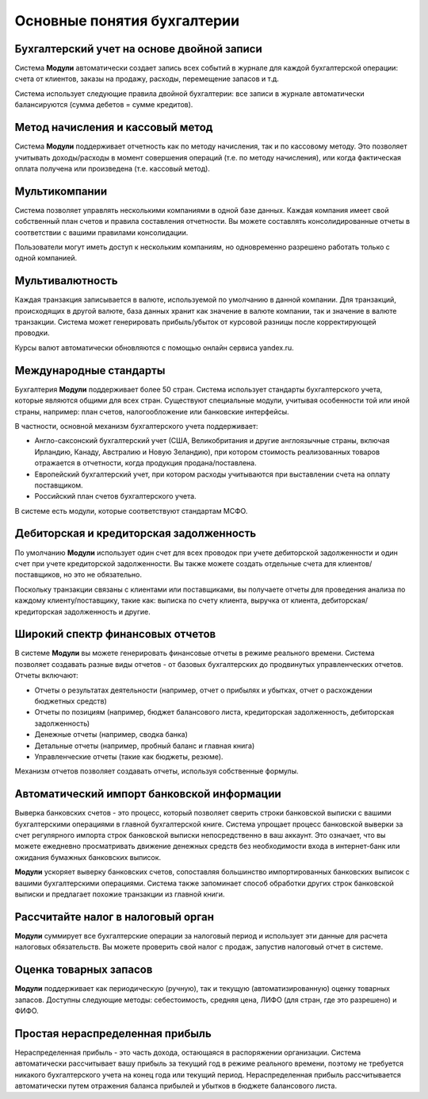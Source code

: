 ============================
Основные понятия бухгалтерии
============================

Бухгалтерский учет на основе двойной записи
===========================================

Система **Модули** автоматически создает запись всех событий в журнале
для каждой бухгалтерской операции: счета от клиентов, заказы на продажу,
расходы, перемещение запасов и т.д.

Система использует следующие правила двойной бухгалтерии:
все записи в журнале автоматически балансируются (сумма дебетов = сумме кредитов).


Метод начисления и кассовый метод
=================================

Система **Модули** поддерживает отчетность как по методу начисления,
так и по кассовому методу. Это позволяет
учитывать доходы/расходы в момент совершения операций
(т.е. по методу начисления), или когда фактическая оплата получена или произведена
(т.е. кассовый метод).


Мультикомпании
==============

Система позволяет управлять несколькими компаниями в одной базе данных.
Каждая компания имеет свой собственный план счетов и правила составления отчетности.
Вы можете составлять
консолидированные отчеты в соответствии с вашими правилами консолидации.

Пользователи могут иметь доступ к нескольким компаниям,
но одновременно разрешено работать только с одной компанией.

Мультивалютность
================
Каждая транзакция записывается в валюте, используемой по умолчанию в данной
компании. Для транзакций, происходящих в другой валюте, база данных хранит
как значение в валюте компании, так и значение в
валюте транзакции. Система может генерировать прибыль/убыток от курсовой разницы
после корректирующей проводки.

Курсы валют автоматически обновляются с помощью онлайн сервиса yandex.ru.

Международные стандарты
=======================

Бухгалтерия **Модули** поддерживает более 50 стран. Система
использует стандарты бухгалтерского учета, которые являются общими для всех стран.
Существуют специальные модули, учитывая особенности той или иной страны,
например: план счетов, налогообложение или
банковские интерфейсы.

В частности, основной механизм бухгалтерского учета поддерживает:

*   Англо-саксонский бухгалтерский учет (США, Великобритания и другие
    англоязычные страны, включая Ирландию, Канаду, Австралию и Новую Зеландию),
    при котором стоимость реализованных товаров отражается в отчетности, когда продукция
    продана/поставлена.
*   Европейский бухгалтерский учет, при котором расходы учитываются при выставлении
    счета на оплату поставщиком.
*   Российский план счетов бухгалтерского учета.

В системе есть модули, которые соответствуют стандартам МСФО.

Дебиторская и кредиторская задолженность
========================================

По умолчанию **Модули** использует один счет для всех проводок при учете
дебиторской задолженности и один счет при учете кредиторской задолженности. Вы также можете
создать отдельные счета для клиентов/поставщиков, но это не обязательно.

Поскольку транзакции связаны с клиентами или поставщиками, вы получаете
отчеты для проведения анализа по каждому клиенту/поставщику, такие как:
выписка по счету клиента, выручка от клиента, дебиторская/кредиторская задолженность и другие.

Широкий спектр финансовых отчетов
=================================

В системе **Модули** вы можете генерировать финансовые отчеты в режиме реального времени. Система
позволяет создавать разные виды отчетов -
от базовых бухгалтерских до продвинутых управленческих
отчетов. Отчеты включают:

* Отчеты о результатах деятельности (например, отчет о прибылях и убытках, отчет о расхождении бюджетных средств)
* Отчеты по позициям (например, бюджет балансового листа, кредиторская задолженность, дебиторская задолженность)
* Денежные отчеты (например, сводка банка)
* Детальные отчеты (например, пробный баланс и главная книга)
* Управленческие отчеты (такие как бюджеты, резюме).

Механизм отчетов позволяет создавать отчеты, используя
собственные формулы.

Автоматический импорт банковской информации
===========================================

Выверка банковских счетов - это процесс, который позволяет сверить строки банковской выписки
с вашими бухгалтерскими операциями в главной бухгалтерской книге.
Система упрощает процесс банковской выверки за счет регулярного импорта строк
банковской выписки непосредственно
в ваш аккаунт.
Это означает, что вы можете ежедневно просматривать движение денежных средств без
необходимости входа в интернет-банк или ожидания бумажных банковских выписок.

**Модули** ускоряет выверку банковских счетов, сопоставляя большинство импортированных
банковских выписок с вашими бухгалтерскими операциями. Система также
запоминает способ обработки других строк банковской выписки и
предлагает похожие транзакции из главной книги.


Рассчитайте налог в налоговый орган
===================================

**Модули** суммирует все бухгалтерские операции за налоговый период и
использует эти данные для расчета налоговых обязательств. Вы можете проверить
свой налог с продаж, запустив налоговый отчет в системе.

Оценка товарных запасов
=======================

**Модули** поддерживает как периодическую (ручную), так и текущую (автоматизированную)
оценку товарных запасов. Доступны следующие методы: себестоимость,
средняя цена, ЛИФО (для стран, где это разрешено) и ФИФО.


Простая нераспределенная прибыль
================================

Нераспределенная прибыль - это часть дохода, остающаяся в распоряжении организации.
Система автоматически рассчитывает вашу прибыль за текущий год в
режиме реального времени, поэтому не требуется никакого бухгалтерского учета на конец года
или текущий период. Нераспределенная прибыль
рассчитывается автоматически путем отражения баланса прибылей и убытков в бюджете балансового
листа.
